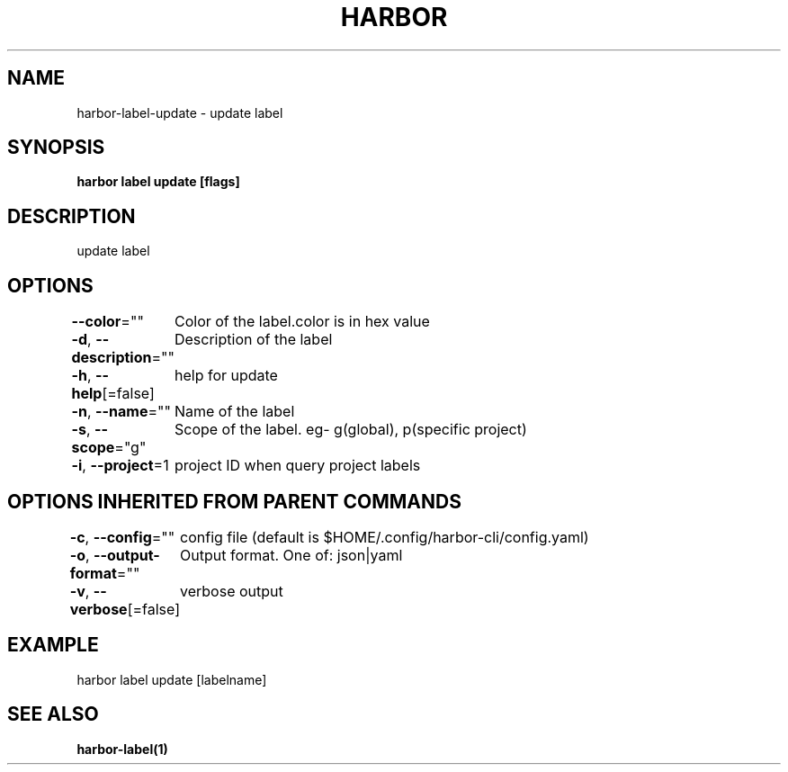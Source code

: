 .nh
.TH "HARBOR" "1"  "Harbor Community" "Harbor User Manuals"

.SH NAME
harbor-label-update - update label


.SH SYNOPSIS
\fBharbor label update [flags]\fP


.SH DESCRIPTION
update label


.SH OPTIONS
\fB--color\fP=""
	Color of the label.color is in hex value

.PP
\fB-d\fP, \fB--description\fP=""
	Description of the label

.PP
\fB-h\fP, \fB--help\fP[=false]
	help for update

.PP
\fB-n\fP, \fB--name\fP=""
	Name of the label

.PP
\fB-s\fP, \fB--scope\fP="g"
	Scope of the label. eg- g(global), p(specific project)

.PP
\fB-i\fP, \fB--project\fP=1
	project ID when query project labels
	

.SH OPTIONS INHERITED FROM PARENT COMMANDS
\fB-c\fP, \fB--config\fP=""
	config file (default is $HOME/.config/harbor-cli/config.yaml)

.PP
\fB-o\fP, \fB--output-format\fP=""
	Output format. One of: json|yaml

.PP
\fB-v\fP, \fB--verbose\fP[=false]
	verbose output


.SH EXAMPLE
.EX
harbor label update [labelname]
.EE


.SH SEE ALSO
\fBharbor-label(1)\fP